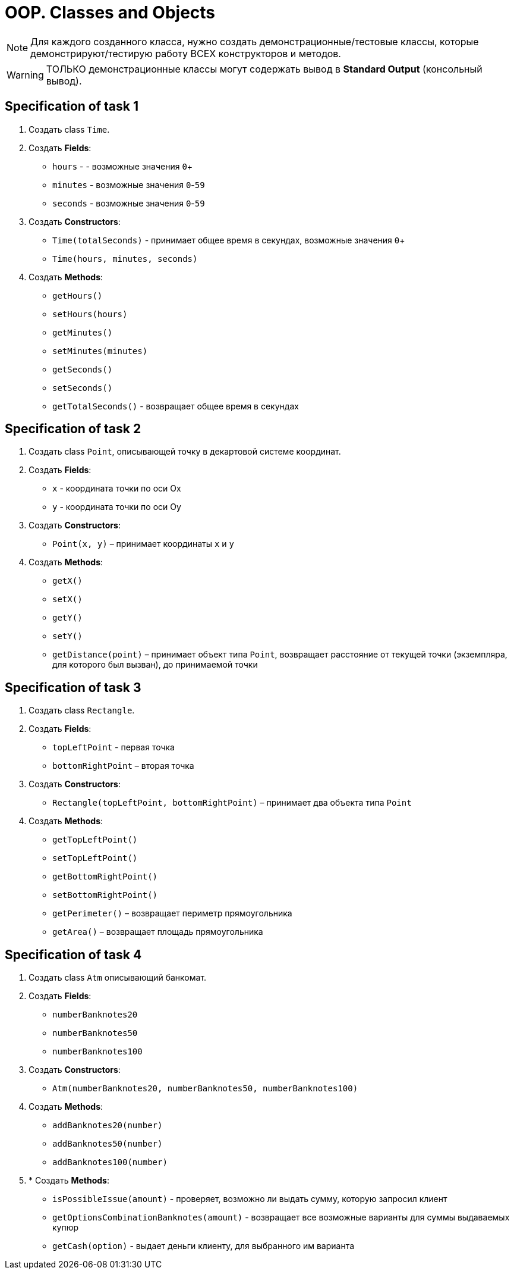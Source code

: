 = OOP. Classes and Objects

NOTE: Для каждого созданного класса, нужно создать демонстрационные/тестовые классы, которые демонстрируют/тестирую работу ВСЕХ конструкторов и методов.

WARNING: ТОЛЬКО демонстрационные классы могут содержать вывод в *Standard Output* (консольный вывод).

== Specification of task 1

1. Создать class `Time`.

2. Создать *Fields*:

* `hours` - - возможные значения `0`+
* `minutes` - возможные значения `0`-`59`
* `seconds` - возможные значения `0`-`59`

3. Создать *Constructors*:

* `Time(totalSeconds)` - принимает общее время в секундах, возможные значения `0`+
* `Time(hours, minutes, seconds)`

4. Создать *Methods*:

* `getHours()`
* `setHours(hours)`
* `getMinutes()`
* `setMinutes(minutes)`
* `getSeconds()`
* `setSeconds()`
* `getTotalSeconds()` - возвращает общее время в секундах

== Specification of task 2

1. Создать class `Point`, описывающей точку в декартовой системе координат.

2. Создать *Fields*:

* `x` - координата точки по оси Ox
* `y` - координата точки по оси Oy

3. Создать *Constructors*:

* `Point(x, y)` – принимает координаты `x` и `y`

4. Создать *Methods*:

* `getX()`
* `setX()`
* `getY()`
* `setY()`
* `getDistance(point)` – принимает объект типа `Point`, возвращает расстояние от текущей точки (экземпляра, для которого был вызван), до принимаемой точки

== Specification of task 3

1. Создать class `Rectangle`.

2. Создать *Fields*:

* `topLeftPoint` - первая точка
* `bottomRightPoint` – вторая точка

3. Создать *Constructors*:

* `Rectangle(topLeftPoint, bottomRightPoint)` – принимает два объекта типа `Point`

4. Создать *Methods*:

* `getTopLeftPoint()`
* `setTopLeftPoint()`
* `getBottomRightPoint()`
* `setBottomRightPoint()`
* `getPerimeter()` – возвращает периметр прямоугольника
* `getArea()` – возвращает площадь прямоугольника

== Specification of task 4

1. Создать class `Atm` описывающий банкомат.

2. Создать *Fields*:

* `numberBanknotes20`
* `numberBanknotes50`
* `numberBanknotes100`

3. Создать *Constructors*:

* `Atm(numberBanknotes20, numberBanknotes50, numberBanknotes100)`

4. Создать *Methods*:

* `addBanknotes20(number)`
* `addBanknotes50(number)`
* `addBanknotes100(number)`

5. * Создать *Methods*:

* `isPossibleIssue(amount)` - проверяет, возможно ли выдать сумму, которую запросил клиент
* `getOptionsCombinationBanknotes(amount)` - возвращает все возможные варианты для суммы выдаваемых купюр
* `getCash(option)` - выдает деньги клиенту, для выбранного им варианта

